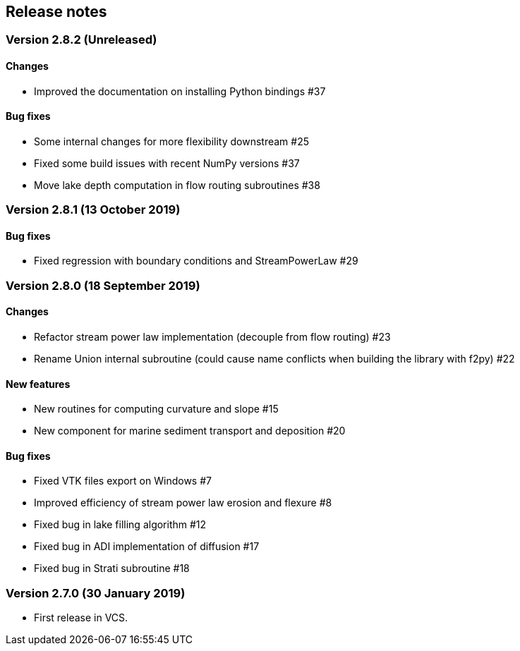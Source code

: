 [#release_notes]
== Release notes

=== Version 2.8.2 (Unreleased)

==== Changes

- Improved the documentation on installing Python bindings #37

==== Bug fixes

- Some internal changes for more flexibility downstream #25
- Fixed some build issues with recent NumPy versions #37
- Move lake depth computation in flow routing subroutines #38

=== Version 2.8.1 (13 October 2019)

==== Bug fixes

- Fixed regression with boundary conditions and StreamPowerLaw #29

=== Version 2.8.0 (18 September 2019)

==== Changes

- Refactor stream power law implementation (decouple from flow
  routing) #23

- Rename Union internal subroutine (could cause name conflicts when
  building the library with f2py) #22

==== New features

- New routines for computing curvature and slope #15

- New component for marine sediment transport and deposition #20

==== Bug fixes

- Fixed VTK files export on Windows #7

- Improved efficiency of stream power law erosion and flexure #8

- Fixed bug in lake filling algorithm #12

- Fixed bug in ADI implementation of diffusion #17

- Fixed bug in Strati subroutine #18

=== Version 2.7.0 (30 January 2019)

- First release in VCS.
